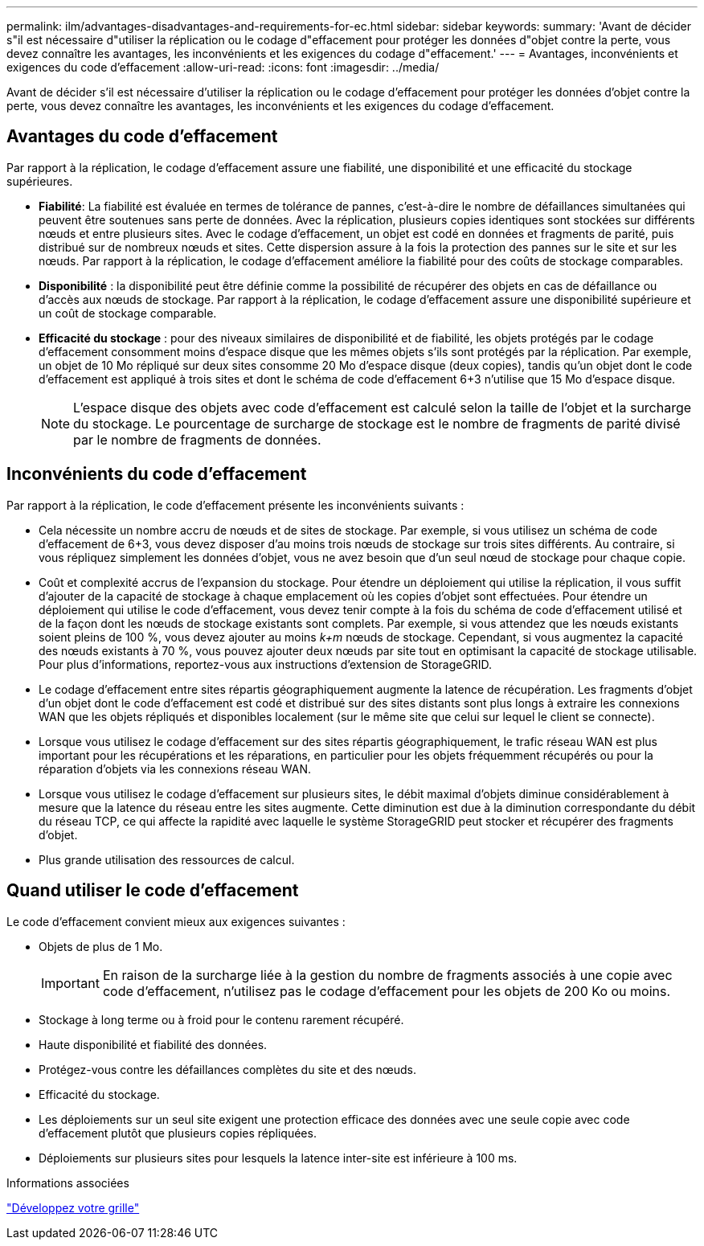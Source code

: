 ---
permalink: ilm/advantages-disadvantages-and-requirements-for-ec.html 
sidebar: sidebar 
keywords:  
summary: 'Avant de décider s"il est nécessaire d"utiliser la réplication ou le codage d"effacement pour protéger les données d"objet contre la perte, vous devez connaître les avantages, les inconvénients et les exigences du codage d"effacement.' 
---
= Avantages, inconvénients et exigences du code d'effacement
:allow-uri-read: 
:icons: font
:imagesdir: ../media/


[role="lead"]
Avant de décider s'il est nécessaire d'utiliser la réplication ou le codage d'effacement pour protéger les données d'objet contre la perte, vous devez connaître les avantages, les inconvénients et les exigences du codage d'effacement.



== Avantages du code d'effacement

Par rapport à la réplication, le codage d'effacement assure une fiabilité, une disponibilité et une efficacité du stockage supérieures.

* *Fiabilité*: La fiabilité est évaluée en termes de tolérance de pannes, c'est-à-dire le nombre de défaillances simultanées qui peuvent être soutenues sans perte de données. Avec la réplication, plusieurs copies identiques sont stockées sur différents nœuds et entre plusieurs sites. Avec le codage d'effacement, un objet est codé en données et fragments de parité, puis distribué sur de nombreux nœuds et sites. Cette dispersion assure à la fois la protection des pannes sur le site et sur les nœuds. Par rapport à la réplication, le codage d'effacement améliore la fiabilité pour des coûts de stockage comparables.
* *Disponibilité* : la disponibilité peut être définie comme la possibilité de récupérer des objets en cas de défaillance ou d'accès aux nœuds de stockage. Par rapport à la réplication, le codage d'effacement assure une disponibilité supérieure et un coût de stockage comparable.
* *Efficacité du stockage* : pour des niveaux similaires de disponibilité et de fiabilité, les objets protégés par le codage d'effacement consomment moins d'espace disque que les mêmes objets s'ils sont protégés par la réplication. Par exemple, un objet de 10 Mo répliqué sur deux sites consomme 20 Mo d'espace disque (deux copies), tandis qu'un objet dont le code d'effacement est appliqué à trois sites et dont le schéma de code d'effacement 6+3 n'utilise que 15 Mo d'espace disque.
+

NOTE: L'espace disque des objets avec code d'effacement est calculé selon la taille de l'objet et la surcharge du stockage. Le pourcentage de surcharge de stockage est le nombre de fragments de parité divisé par le nombre de fragments de données.





== Inconvénients du code d'effacement

Par rapport à la réplication, le code d'effacement présente les inconvénients suivants :

* Cela nécessite un nombre accru de nœuds et de sites de stockage. Par exemple, si vous utilisez un schéma de code d'effacement de 6+3, vous devez disposer d'au moins trois nœuds de stockage sur trois sites différents. Au contraire, si vous répliquez simplement les données d'objet, vous ne avez besoin que d'un seul nœud de stockage pour chaque copie.
* Coût et complexité accrus de l'expansion du stockage. Pour étendre un déploiement qui utilise la réplication, il vous suffit d'ajouter de la capacité de stockage à chaque emplacement où les copies d'objet sont effectuées. Pour étendre un déploiement qui utilise le code d'effacement, vous devez tenir compte à la fois du schéma de code d'effacement utilisé et de la façon dont les nœuds de stockage existants sont complets. Par exemple, si vous attendez que les nœuds existants soient pleins de 100 %, vous devez ajouter au moins _k+m_ nœuds de stockage. Cependant, si vous augmentez la capacité des nœuds existants à 70 %, vous pouvez ajouter deux nœuds par site tout en optimisant la capacité de stockage utilisable. Pour plus d'informations, reportez-vous aux instructions d'extension de StorageGRID.
* Le codage d'effacement entre sites répartis géographiquement augmente la latence de récupération. Les fragments d'objet d'un objet dont le code d'effacement est codé et distribué sur des sites distants sont plus longs à extraire les connexions WAN que les objets répliqués et disponibles localement (sur le même site que celui sur lequel le client se connecte).
* Lorsque vous utilisez le codage d'effacement sur des sites répartis géographiquement, le trafic réseau WAN est plus important pour les récupérations et les réparations, en particulier pour les objets fréquemment récupérés ou pour la réparation d'objets via les connexions réseau WAN.
* Lorsque vous utilisez le codage d'effacement sur plusieurs sites, le débit maximal d'objets diminue considérablement à mesure que la latence du réseau entre les sites augmente. Cette diminution est due à la diminution correspondante du débit du réseau TCP, ce qui affecte la rapidité avec laquelle le système StorageGRID peut stocker et récupérer des fragments d'objet.
* Plus grande utilisation des ressources de calcul.




== Quand utiliser le code d'effacement

Le code d'effacement convient mieux aux exigences suivantes :

* Objets de plus de 1 Mo.
+

IMPORTANT: En raison de la surcharge liée à la gestion du nombre de fragments associés à une copie avec code d'effacement, n'utilisez pas le codage d'effacement pour les objets de 200 Ko ou moins.

* Stockage à long terme ou à froid pour le contenu rarement récupéré.
* Haute disponibilité et fiabilité des données.
* Protégez-vous contre les défaillances complètes du site et des nœuds.
* Efficacité du stockage.
* Les déploiements sur un seul site exigent une protection efficace des données avec une seule copie avec code d'effacement plutôt que plusieurs copies répliquées.
* Déploiements sur plusieurs sites pour lesquels la latence inter-site est inférieure à 100 ms.


.Informations associées
link:../expand/index.html["Développez votre grille"]
